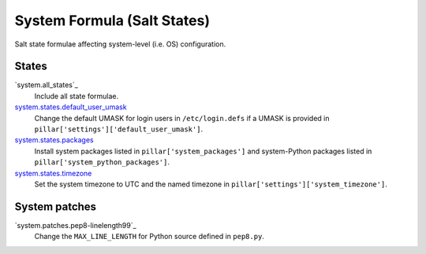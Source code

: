 ****************************
System Formula (Salt States)
****************************

Salt state formulae affecting system-level (i.e. OS) configuration.

States
======

`system.all_states`_
  Include all state formulae.

`system.states.default_user_umask`_
  Change the default UMASK for login users in ``/etc/login.defs`` if
  a UMASK is provided in ``pillar['settings']['default_user_umask']``.

`system.states.packages`_
  Install system packages listed in ``pillar['system_packages']`` and
  system-Python packages listed in ``pillar['system_python_packages']``.

`system.states.timezone`_
  Set the system timezone to UTC and the named timezone in
  ``pillar['settings']['system_timezone']``.

.. _system.all: https://github.com/hipikat/system-formula/blob/master/system/all.sls
.. _system.states.default_user_umask: https://github.com/hipikat/system-formula/blob/master/system/states/default_user_umask.sls
.. _system.states.packages: https://github.com/hipikat/system-formula/blob/master/system/states/packages.sls
.. _system.states.timezone: https://github.com/hipikat/system-formula/blob/master/system/states/timezone.sls

System patches
==============

`system.patches.pep8-linelength99`_
  Change the ``MAX_LINE_LENGTH`` for Python source defined in ``pep8.py``.

.. _system.states.pep8-linelength99: https://github.com/hipikat/system-formula/blob/master/system/patches/pep8-linelength99.sls
